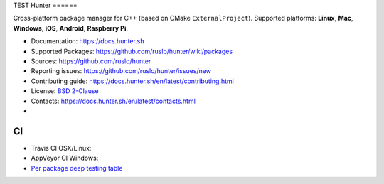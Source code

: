 TEST
Hunter
======

Cross-platform package manager for C++ (based on CMake ``ExternalProject``).
Supported platforms: **Linux**, **Mac**, **Windows**, **iOS**, **Android**, **Raspberry Pi**.


* Documentation: https://docs.hunter.sh
* Supported Packages: https://github.com/ruslo/hunter/wiki/packages
* Sources: https://github.com/ruslo/hunter
* Reporting issues: https://github.com/ruslo/hunter/issues/new
* Contributing guide: https://docs.hunter.sh/en/latest/contributing.html
* License: `BSD 2-Clause <https://raw.githubusercontent.com/ruslo/hunter/master/LICENSE>`_
* Contacts: https://docs.hunter.sh/en/latest/contacts.html
* |gitter|

.. |gitter| image:: https://badges.gitter.im/ruslo/hunter.svg
  :target: https://gitter.im/ruslo/hunter

CI
--

* Travis CI OSX/Linux: |TravisCI|
* AppVeyor CI Windows: |AppVeyor|
* `Per package deep testing table <https://github.com/ingenue/hunter/branches/all>`_

.. |TravisCI| image:: https://travis-ci.org/ruslo/hunter.svg?branch=master
  :target: https://travis-ci.org/ruslo/hunter/builds
  
.. |AppVeyor| image:: https://ci.appveyor.com/api/projects/status/ubo6jse3lh5ciyvv/branch/master?svg=true
  :target: https://ci.appveyor.com/project/ruslo/hunter/history
